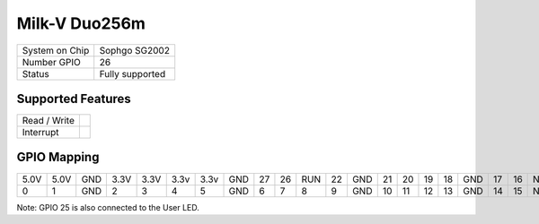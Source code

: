 .. |yes| image:: ../../images/yes.png
.. |no| image:: ../../images/no.png

.. role:: underline
   :class: underline

Milk-V Duo256m
==========

+----------------+-----------------+
| System on Chip | Sophgo SG2002   |
+----------------+-----------------+
| Number GPIO    | 26              |
+----------------+-----------------+
| Status         | Fully supported |
+----------------+-----------------+

Supported Features
------------------

+----------------+-----------------+
| Read / Write   | |yes|           |
+----------------+-----------------+
| Interrupt      | |yes|           |
+----------------+-----------------+

GPIO Mapping
------------

.. image:: duo256m.jpg

+----+----+-----+----+----+----+----+-----+----+----+----+----+-----+----+----+----+----+-----+----+----+-----+-----+
|5.0V|5.0V| GND |3.3V|3.3V|3.3v|3.3v| GND | 27 | 26 |RUN | 22 | GND | 21 | 20 | 19 | 18 | GND | 17 | 16 | N/A | N/A |
+----+----+-----+----+----+----+----+-----+----+----+----+----+-----+----+----+----+----+-----+----+----+-----+-----+
| 0  | 1  | GND | 2  | 3  | 4  | 5  | GND | 6  | 7  | 8  | 9  | GND | 10 | 11 | 12 | 13 | GND | 14 | 15 | N/A | 25  |
+----+----+-----+----+----+----+----+-----+----+----+----+----+-----+----+----+----+----+-----+----+----+-----+-----+

Note: GPIO 25 is also connected to the User LED.
